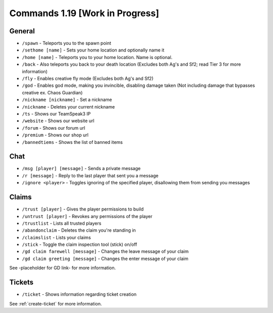 +++++++++++++
Commands 1.19 [Work in Progress]
+++++++++++++

General
=======
* ``/spawn`` - Teleports you to the spawn point
* ``/sethome [name]`` - Sets your home location and optionally name it
* ``/home [name]`` - Teleports you to your home location. Name is optional.
* ``/back`` - Also teleports you back to your death location    (Excludes both Ag's and Sf2; read Tier 3 for more information)
* ``/fly`` - Enables creative fly mode    (Excludes both Ag's and Sf2)
* ``/god`` - Enables god mode, making you invincible, disabling damage taken (Not including damage that bypasses creative ex. Chaos Guardian)
* ``/nickname [nickname]`` - Set a nickname
* ``/nickname`` - Deletes your current nickname
* ``/ts`` - Shows our TeamSpeak3 IP
* ``/website`` - Shows our website url
* ``/forum`` - Shows our forum url
* ``/premium`` - Shows our shop url
* ``/bannedtiems`` - Shows the list of banned items


Chat
====
* ``/msg [player] [message]`` - Sends a private message
* ``/r [message]`` - Reply to the last player that sent you a message
* ``/ignore <player>`` - Toggles ignoring of the specified player, disallowing them from sending you messages

Claims
======
* ``/trust [player]`` - Gives the player permissions to build
* ``/untrust [player]`` - Revokes any permissions of the player
* ``/trustlist`` - Lists all trusted players
* ``/abandonclaim`` - Deletes the claim you're standing in
* ``/claimslist`` - Lists your claims
* ``/stick`` - Toggle the claim inspection tool (stick) on/off 
* ``/gd claim farewell [message]`` - Changes the leave message of your claim
* ``/gd claim greeting [message]`` - Changes the enter message of your claim

See -placeholder for GD link- for more information.

Tickets
=======
* ``/ticket`` - Shows information regarding ticket creation

See :ref:`create-ticket` for more information.

